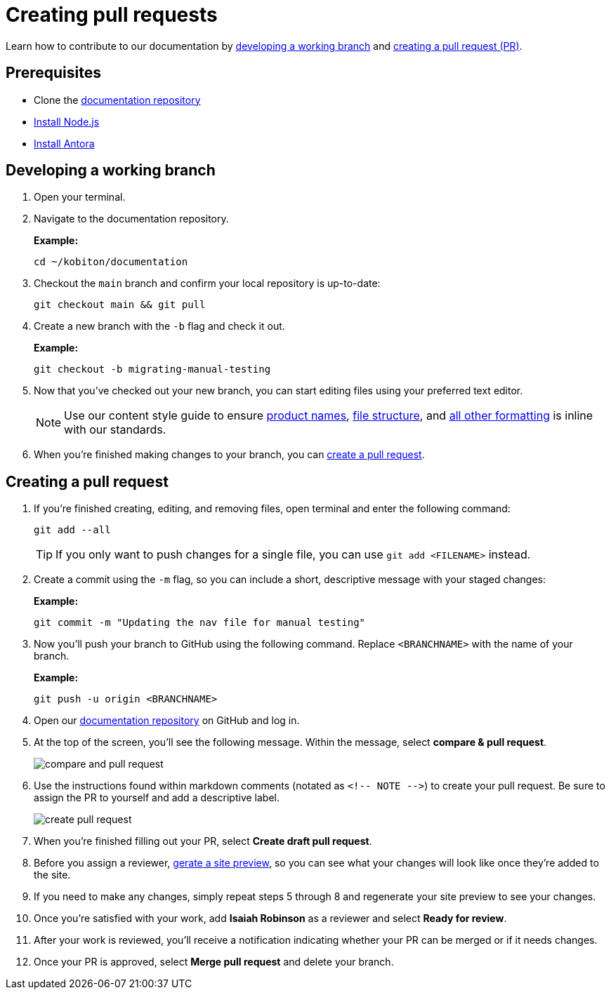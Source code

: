 = Creating pull requests

Learn how to contribute to our documentation by xref:_developing_a_working_branch[developing a working branch] and xref:_creating_a_pull_request[creating a pull request (PR)].

== Prerequisites

* Clone the https://github.com/kobiton/documentation[documentation repository]
* https://docs.antora.org/antora/latest/install-and-run-quickstart/#install-nodejs[Install Node.js]
* https://docs.antora.org/antora/latest/install-and-run-quickstart/#install-antora[Install Antora]

[#_developing_a_working_branch]
== Developing a working branch

. Open your terminal.

. Navigate to the documentation repository. +
+
.*Example:*
[,terminal]
----
cd ~/kobiton/documentation
----

. Checkout the `main` branch and confirm your local repository is up-to-date: +
+
[,terminal]
----
git checkout main && git pull
----

. Create a new branch with the `-b` flag and check it out. +
+
.*Example:*
[,terminal]
----
git checkout -b migrating-manual-testing
----
+
. Now that you've checked out your new branch, you can start editing files using your preferred text editor.
+
[NOTE]
Use our content style guide to ensure xref:content-style-guide.adoc#_product_names[product names], xref:content-style-guide.adoc#_file_structure[file structure], and xref:content-style-guide.adoc[all other formatting] is inline with our standards.

. When you're finished making changes to your branch, you can xref:_creating_a_pull_request[create a pull request].

[#_creating_a_pull_request]
== Creating a pull request

. If you're finished creating, editing, and removing files, open terminal and enter the following command: +
+
[,terminal]
----
git add --all
----
+
[TIP]
If you only want to push changes for a single file, you can use `git add <FILENAME>` instead.

. Create a commit using the `-m` flag, so you can include a short, descriptive message with your staged changes: +
+
[,terminal]
.*Example:*
----
git commit -m "Updating the nav file for manual testing"
----

. Now you'll push your branch to GitHub using the following command. Replace `<BRANCHNAME>` with the name of your branch. +
+
[,terminal]
.*Example:*
----
git push -u origin <BRANCHNAME>
----

. Open our https://www.github.com/kobiton/documentation[documentation repository] on GitHub and log in.

. At the top of the screen, you'll see the following message. Within the message, select *compare & pull request*. +
+
image::images/compare-and-pull-request.png[]

. Use the instructions found within markdown comments (notated as `<!-- NOTE -\->`) to create your pull request. Be sure to assign the PR to yourself and add a descriptive label. +
+
image::images/create-pull-request.png[]

. When you're finished filling out your PR, select *Create draft pull request*.

. Before you assign a reviewer, xref:generating-site-preview.adoc[gerate a site preview], so you can see what your changes will look like once they're added to the site.

. If you need to make any changes, simply repeat steps 5 through 8 and regenerate your site preview to see your changes.

. Once you're satisfied with your work, add *Isaiah Robinson* as a reviewer and select *Ready for review*.

. After your work is reviewed, you'll receive a notification indicating whether your PR can be merged or if it needs changes.

. Once your PR is approved, select *Merge pull request* and delete your branch.
